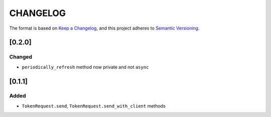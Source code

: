 CHANGELOG
=========

The format is based on `Keep a Changelog <https://keepachangelog.com/en/1.0.0/>`_,
and this project adheres to `Semantic Versioning <https://semver.org/spec/v2.0.0.html>`_.


[0.2.0]
-------

Changed
^^^^^^^

* ``periodically_refresh`` method now private and not ``async``


[0.1.1]
-------

Added
^^^^^

* ``TokenRequest.send``, ``TokenRequest.send_with_client`` methods
